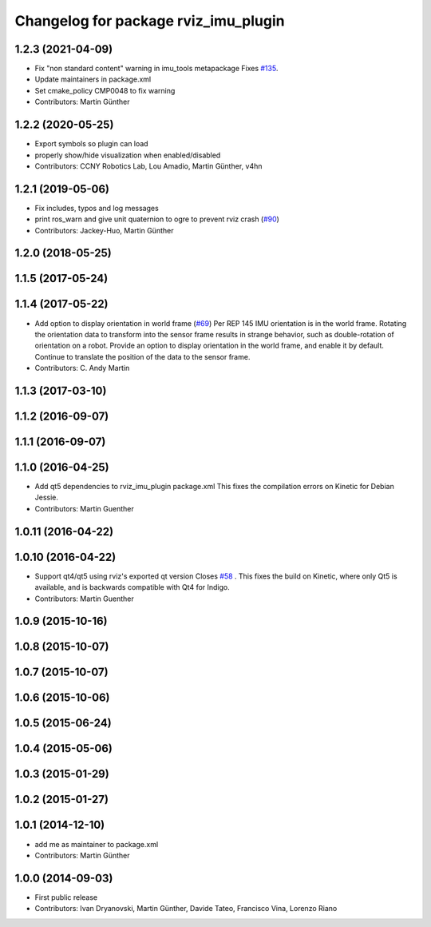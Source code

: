 ^^^^^^^^^^^^^^^^^^^^^^^^^^^^^^^^^^^^^
Changelog for package rviz_imu_plugin
^^^^^^^^^^^^^^^^^^^^^^^^^^^^^^^^^^^^^

1.2.3 (2021-04-09)
------------------
* Fix "non standard content" warning in imu_tools metapackage
  Fixes `#135 <https://github.com/ccny-ros-pkg/imu_tools/issues/135>`_.
* Update maintainers in package.xml
* Set cmake_policy CMP0048 to fix warning
* Contributors: Martin Günther

1.2.2 (2020-05-25)
------------------
* Export symbols so plugin can load
* properly show/hide visualization when enabled/disabled
* Contributors: CCNY Robotics Lab, Lou Amadio, Martin Günther, v4hn

1.2.1 (2019-05-06)
------------------
* Fix includes, typos and log messages
* print ros_warn and give unit quaternion to ogre to prevent rviz crash (`#90 <https://github.com/ccny-ros-pkg/imu_tools/issues/90>`_)
* Contributors: Jackey-Huo, Martin Günther

1.2.0 (2018-05-25)
------------------

1.1.5 (2017-05-24)
------------------

1.1.4 (2017-05-22)
------------------
* Add option to display orientation in world frame (`#69 <https://github.com/ccny-ros-pkg/imu_tools/issues/69>`_)
  Per REP 145 IMU orientation is in the world frame. Rotating the
  orientation data to transform into the sensor frame results in strange
  behavior, such as double-rotation of orientation on a robot. Provide an
  option to display orientation in the world frame, and enable it by
  default. Continue to translate the position of the data to the sensor
  frame.
* Contributors: C. Andy Martin

1.1.3 (2017-03-10)
------------------

1.1.2 (2016-09-07)
------------------

1.1.1 (2016-09-07)
------------------

1.1.0 (2016-04-25)
------------------
* Add qt5 dependencies to rviz_imu_plugin package.xml
  This fixes the compilation errors on Kinetic for Debian Jessie.
* Contributors: Martin Guenther

1.0.11 (2016-04-22)
-------------------

1.0.10 (2016-04-22)
-------------------
* Support qt4/qt5 using rviz's exported qt version
  Closes `#58 <https://github.com/ccny-ros-pkg/imu_tools/issues/58>`_ .
  This fixes the build on Kinetic, where only Qt5 is available, and
  is backwards compatible with Qt4 for Indigo.
* Contributors: Martin Guenther

1.0.9 (2015-10-16)
------------------

1.0.8 (2015-10-07)
------------------

1.0.7 (2015-10-07)
------------------

1.0.6 (2015-10-06)
------------------

1.0.5 (2015-06-24)
------------------

1.0.4 (2015-05-06)
------------------

1.0.3 (2015-01-29)
------------------

1.0.2 (2015-01-27)
------------------

1.0.1 (2014-12-10)
------------------
* add me as maintainer to package.xml
* Contributors: Martin Günther

1.0.0 (2014-09-03)
------------------
* First public release
* Contributors: Ivan Dryanovski, Martin Günther, Davide Tateo, Francisco Vina, Lorenzo Riano
